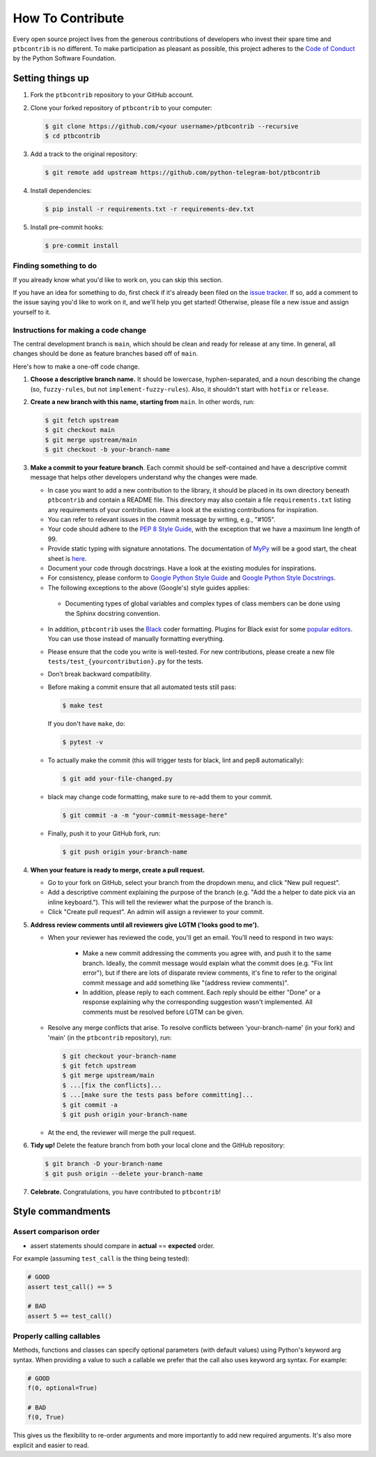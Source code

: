 How To Contribute
=================

Every open source project lives from the generous contributions of developers who invest their spare time and ``ptbcontrib`` is no different. To make participation as pleasant as possible, this project adheres to the `Code of Conduct`_ by the Python Software Foundation.

Setting things up
-----------------

1. Fork the ``ptbcontrib`` repository to your GitHub account.

2. Clone your forked repository of ``ptbcontrib`` to your computer:

   .. code-block:: bash

      $ git clone https://github.com/<your username>/ptbcontrib --recursive
      $ cd ptbcontrib

3. Add a track to the original repository:

   .. code-block:: bash

      $ git remote add upstream https://github.com/python-telegram-bot/ptbcontrib

4. Install dependencies:

   .. code-block:: bash

      $ pip install -r requirements.txt -r requirements-dev.txt


5. Install pre-commit hooks:

   .. code-block:: bash

      $ pre-commit install

Finding something to do
#######################

If you already know what you'd like to work on, you can skip this section.

If you have an idea for something to do, first check if it's already been filed on the `issue tracker`_. If so, add a comment to the issue saying you'd like to work on it, and we'll help you get started! Otherwise, please file a new issue and assign yourself to it.

Instructions for making a code change
#####################################

The central development branch is ``main``, which should be clean and ready for release at any time. In general, all changes should be done as feature branches based off of ``main``.

Here's how to make a one-off code change.

1. **Choose a descriptive branch name.** It should be lowercase, hyphen-separated, and a noun describing the change (so, ``fuzzy-rules``, but not ``implement-fuzzy-rules``). Also, it shouldn't start with ``hotfix`` or ``release``.

2. **Create a new branch with this name, starting from** ``main``. In other words, run:

   .. code-block:: bash

      $ git fetch upstream
      $ git checkout main
      $ git merge upstream/main
      $ git checkout -b your-branch-name

3. **Make a commit to your feature branch**. Each commit should be self-contained and have a descriptive commit message that helps other developers understand why the changes were made.

   - In case you want to add a new contribution to the library, it should be placed in its own directory beneath ``ptbcontrib`` and contain a README file. This directory may also contain a file ``requirements.txt`` listing any requirements of your contribution. Have a look at the existing contributions for inspiration.

   - You can refer to relevant issues in the commit message by writing, e.g., "#105".

   - Your code should adhere to the `PEP 8 Style Guide`_, with the exception that we have a maximum line length of 99.

   - Provide static typing with signature annotations. The documentation of `MyPy`_ will be a good start, the cheat sheet is `here`_.

   - Document your code through docstrings. Have a look at the existing modules for inspirations.

   - For consistency, please conform to `Google Python Style Guide`_ and `Google Python Style Docstrings`_.

   - The following exceptions to the above (Google's) style guides applies:

    - Documenting types of global variables and complex types of class members can be done using the Sphinx docstring convention.

   -  In addition, ``ptbcontrib`` uses the `Black`_ coder formatting. Plugins for Black exist for some `popular editors`_. You can use those instead of manually formatting everything.

   - Please ensure that the code you write is well-tested. For new contributions, please create a new file ``tests/test_{yourcontribution}.py`` for the tests.

   - Don’t break backward compatibility.

   - Before making a commit ensure that all automated tests still pass:

     .. code-block::

        $ make test

     If you don't have ``make``, do:

     .. code-block::

        $ pytest -v

   - To actually make the commit (this will trigger tests for black, lint and pep8 automatically):

     .. code-block:: bash

        $ git add your-file-changed.py

   - black may change code formatting, make sure to re-add them to your commit.

     .. code-block:: bash

      $ git commit -a -m "your-commit-message-here"

   - Finally, push it to your GitHub fork, run:

     .. code-block:: bash

      $ git push origin your-branch-name

4. **When your feature is ready to merge, create a pull request.**

   - Go to your fork on GitHub, select your branch from the dropdown menu, and click "New pull request".

   - Add a descriptive comment explaining the purpose of the branch (e.g. "Add the a helper to date pick via an inline keyboard."). This will tell the reviewer what the purpose of the branch is.

   - Click "Create pull request". An admin will assign a reviewer to your commit.

5. **Address review comments until all reviewers give LGTM ('looks good to me').**

   - When your reviewer has reviewed the code, you'll get an email. You'll need to respond in two ways:

       - Make a new commit addressing the comments you agree with, and push it to the same branch. Ideally, the commit message would explain what the commit does (e.g. "Fix lint error"), but if there are lots of disparate review comments, it's fine to refer to the original commit message and add something like "(address review comments)".

       - In addition, please reply to each comment. Each reply should be either "Done" or a response explaining why the corresponding suggestion wasn't implemented. All comments must be resolved before LGTM can be given.

   - Resolve any merge conflicts that arise. To resolve conflicts between 'your-branch-name' (in your fork) and 'main' (in the ``ptbcontrib`` repository), run:

     .. code-block:: bash

        $ git checkout your-branch-name
        $ git fetch upstream
        $ git merge upstream/main
        $ ...[fix the conflicts]...
        $ ...[make sure the tests pass before committing]...
        $ git commit -a
        $ git push origin your-branch-name

   - At the end, the reviewer will merge the pull request.

6. **Tidy up!** Delete the feature branch from both your local clone and the GitHub repository:

   .. code-block:: bash

      $ git branch -D your-branch-name
      $ git push origin --delete your-branch-name

7. **Celebrate.** Congratulations, you have contributed to ``ptbcontrib``!

Style commandments
------------------

Assert comparison order
#######################

- assert statements should compare in **actual** == **expected** order.
For example (assuming ``test_call`` is the thing being tested):

.. code-block:: python

    # GOOD
    assert test_call() == 5

    # BAD
    assert 5 == test_call()

Properly calling callables
##########################

Methods, functions and classes can specify optional parameters (with default
values) using Python's keyword arg syntax. When providing a value to such a
callable we prefer that the call also uses keyword arg syntax. For example:

.. code-block:: python

   # GOOD
   f(0, optional=True)

   # BAD
   f(0, True)

This gives us the flexibility to re-order arguments and more importantly
to add new required arguments. It's also more explicit and easier to read.

.. _`Code of Conduct`: https://www.python.org/psf/codeofconduct/
.. _`issue tracker`: https://github.com/python-telegram-bot/ptbcontrib/issues
.. _`Telegram group`: https://telegram.me/pythontelegrambotgroup
.. _`PEP 8 Style Guide`: https://www.python.org/dev/peps/pep-0008/
.. _`Google Python Style Guide`: http://google.github.io/styleguide/pyguide.html
.. _`Google Python Style Docstrings`: https://sphinxcontrib-napoleon.readthedocs.io/en/latest/example_google.html
.. _`MyPy`: https://mypy.readthedocs.io/en/stable/index.html
.. _`here`: https://mypy.readthedocs.io/en/stable/cheat_sheet_py3.html
.. _`Black`: https://black.readthedocs.io/en/stable/index.html
.. _`popular editors`: https://black.readthedocs.io/en/stable/editor_integration.html
